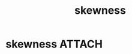 :PROPERTIES:
:ANKI_DECK: study
:ID:       12466c38-4d6c-4e66-a3fb-2ce89fe1aef1
:END:
#+title: skewness
#+filetags: :statistics:psychology:

* skewness :ATTACH:
[[attachment:CopyQ.BPrSvf.png]]

